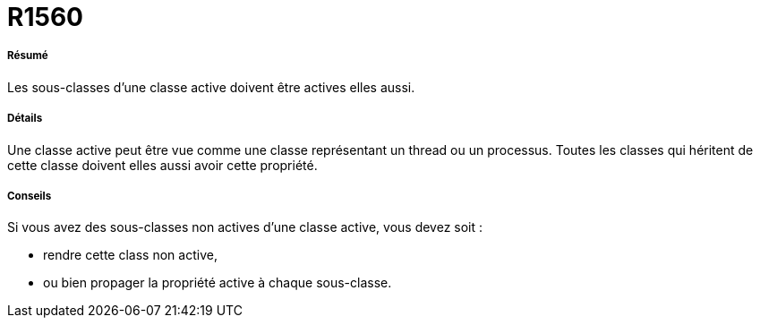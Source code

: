 // Disable all captions for figures.
:!figure-caption:
// Path to the stylesheet files
:stylesdir: .

[[R1560]]

[[r1560]]
= R1560

[[Résumé]]

[[résumé]]
===== Résumé

Les sous-classes d'une classe active doivent être actives elles aussi.

[[Détails]]

[[détails]]
===== Détails

Une classe active peut être vue comme une classe représentant un thread ou un processus. Toutes les classes qui héritent de cette classe doivent elles aussi avoir cette propriété.

[[Conseils]]

[[conseils]]
===== Conseils

Si vous avez des sous-classes non actives d'une classe active, vous devez soit :

* rendre cette class non active,
* ou bien propager la propriété active à chaque sous-classe.


